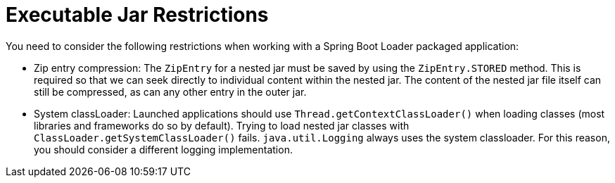 [[appendix.executable-jar.restrictions]]
= Executable Jar Restrictions

You need to consider the following restrictions when working with a Spring Boot Loader packaged application:



[[appendix.executable-jar-zip-entry-compression]]
* Zip entry compression:
The `ZipEntry` for a nested jar must be saved by using the `ZipEntry.STORED` method.
This is required so that we can seek directly to individual content within the nested jar.
The content of the nested jar file itself can still be compressed, as can any other entry in the outer jar.



[[appendix.executable-jar-system-classloader]]
* System classLoader:
Launched applications should use `Thread.getContextClassLoader()` when loading classes (most libraries and frameworks do so by default).
Trying to load nested jar classes with `ClassLoader.getSystemClassLoader()` fails.
`java.util.Logging` always uses the system classloader.
For this reason, you should consider a different logging implementation.

